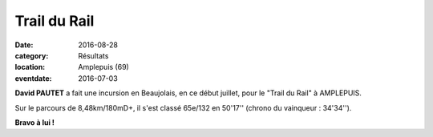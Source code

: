 Trail du Rail
=============

:date: 2016-08-28
:category: Résultats
:location: Amplepuis (69)
:eventdate: 2016-07-03

**David PAUTET** a fait une incursion en Beaujolais, en ce début juillet, pour le "Trail du Rail" à AMPLEPUIS.

Sur le parcours de 8,48km/180mD+, il s'est classé 65e/132 en 50'17'' (chrono du vainqueur : 34'34'').


.. image:: http://assets.acr-dijon.org/amplepuis2016.jpg

**Bravo à lui !**
